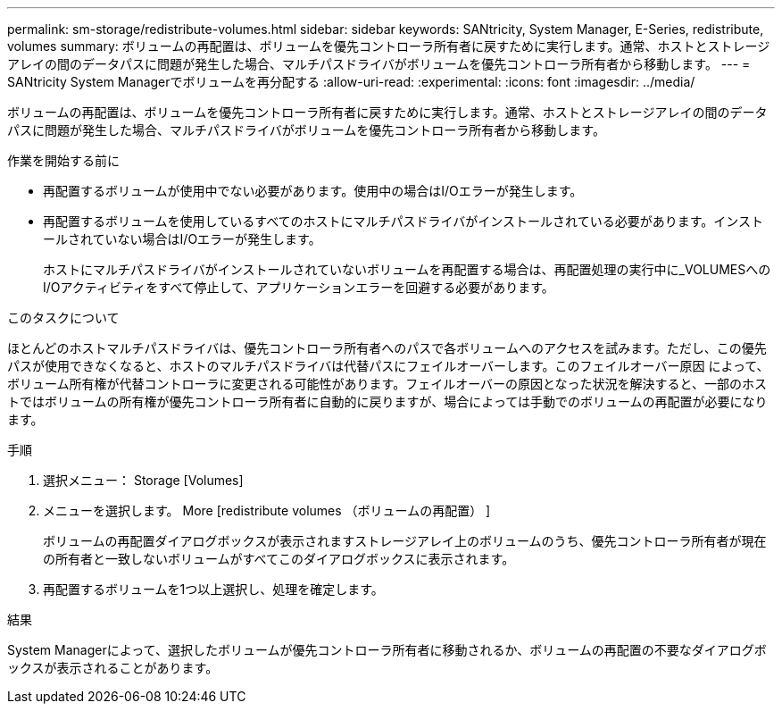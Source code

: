 ---
permalink: sm-storage/redistribute-volumes.html 
sidebar: sidebar 
keywords: SANtricity, System Manager, E-Series, redistribute, volumes 
summary: ボリュームの再配置は、ボリュームを優先コントローラ所有者に戻すために実行します。通常、ホストとストレージアレイの間のデータパスに問題が発生した場合、マルチパスドライバがボリュームを優先コントローラ所有者から移動します。 
---
= SANtricity System Managerでボリュームを再分配する
:allow-uri-read: 
:experimental: 
:icons: font
:imagesdir: ../media/


[role="lead"]
ボリュームの再配置は、ボリュームを優先コントローラ所有者に戻すために実行します。通常、ホストとストレージアレイの間のデータパスに問題が発生した場合、マルチパスドライバがボリュームを優先コントローラ所有者から移動します。

.作業を開始する前に
* 再配置するボリュームが使用中でない必要があります。使用中の場合はI/Oエラーが発生します。
* 再配置するボリュームを使用しているすべてのホストにマルチパスドライバがインストールされている必要があります。インストールされていない場合はI/Oエラーが発生します。
+
ホストにマルチパスドライバがインストールされていないボリュームを再配置する場合は、再配置処理の実行中に_VOLUMESへのI/Oアクティビティをすべて停止して、アプリケーションエラーを回避する必要があります。



.このタスクについて
ほとんどのホストマルチパスドライバは、優先コントローラ所有者へのパスで各ボリュームへのアクセスを試みます。ただし、この優先パスが使用できなくなると、ホストのマルチパスドライバは代替パスにフェイルオーバーします。このフェイルオーバー原因 によって、ボリューム所有権が代替コントローラに変更される可能性があります。フェイルオーバーの原因となった状況を解決すると、一部のホストではボリュームの所有権が優先コントローラ所有者に自動的に戻りますが、場合によっては手動でのボリュームの再配置が必要になります。

.手順
. 選択メニュー： Storage [Volumes]
. メニューを選択します。 More [redistribute volumes （ボリュームの再配置） ]
+
ボリュームの再配置ダイアログボックスが表示されますストレージアレイ上のボリュームのうち、優先コントローラ所有者が現在の所有者と一致しないボリュームがすべてこのダイアログボックスに表示されます。

. 再配置するボリュームを1つ以上選択し、処理を確定します。


.結果
System Managerによって、選択したボリュームが優先コントローラ所有者に移動されるか、ボリュームの再配置の不要なダイアログボックスが表示されることがあります。
